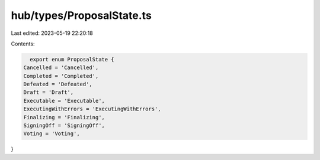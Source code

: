 hub/types/ProposalState.ts
==========================

Last edited: 2023-05-19 22:20:18

Contents:

.. code-block:: ts

    export enum ProposalState {
  Cancelled = 'Cancelled',
  Completed = 'Completed',
  Defeated = 'Defeated',
  Draft = 'Draft',
  Executable = 'Executable',
  ExecutingWithErrors = 'ExecutingWithErrors',
  Finalizing = 'Finalizing',
  SigningOff = 'SigningOff',
  Voting = 'Voting',
}


